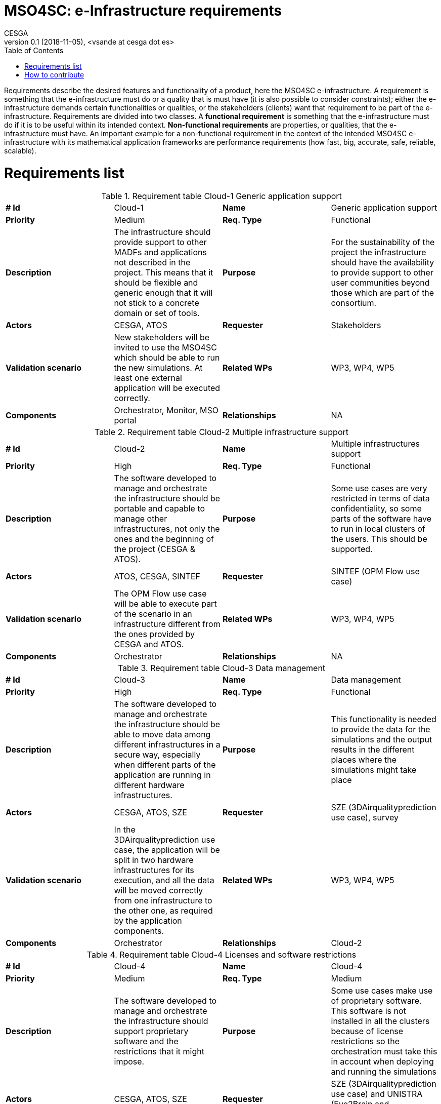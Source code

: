 = MSO4SC: e-Infrastructure requirements
CESGA
v0.1 (2018-11-05), <vsande at cesga dot es>
:toc:
:tot:


Requirements describe the desired features and functionality of a product, here the MSO4SC e-infrastructure. A requirement is something that the e-infrastructure must do or a quality that is must have (it is also possible to consider constraints); either the e-infrastructure demands certain functionalities or qualities, or the stakeholders (clients) want that requirement to be part of the e-infrastructure. Requirements are divided into two classes. A *functional requirement* is something that the e-infrastructure must do if it is to be useful within its intended context. *Non-functional requirements* are properties, or qualities, that the e-infrastructure must have. An important example for a non-functional requirement in the context of the intended MSO4SC e-infrastructure with its mathematical application frameworks are performance requirements (how fast, big, accurate, safe, reliable, scalable).


[[requirements]]
= Requirements list


[cols=",,,",]
.Requirement table Cloud-1 Generic application support
|==============================================================================================================================================================================================================================
a| *# Id*
 |Cloud-1 a| *Name*
 |Generic application support
a| *Priority*
 |Medium a| *Req. Type*
 |Functional
a| *Description*
 |The infrastructure should provide support to other MADFs and applications not described in the project. This means that it should be flexible and generic enough that it will not stick to a concrete domain or set of tools.
a| *Purpose*
 |For the sustainability of the project the infrastructure should have the availability to provide support to other user communities beyond those which are part of the consortium.
a| *Actors*
 |CESGA, ATOS
a| *Requester*
 |Stakeholders
a| *Validation scenario*
 |New stakeholders will be invited to use the MSO4SC which should be able to run the new simulations. At least one external application will be executed correctly.
a| *Related WPs*
 |WP3, WP4, WP5
a| *Components*
 |Orchestrator, Monitor, MSO portal
a| *Relationships*

 |NA
|==============================================================================================================================================================================================================================



[cols=",,,",]
.Requirement table Cloud-2 Multiple infrastructure support
|=======================================================================================================================================================================================================
a| *# Id*
 |Cloud-2 a| *Name*
 |Multiple infrastructures support
a| *Priority*
 |High a| *Req. Type*
 |Functional
a| *Description*
 |The software developed to manage and orchestrate the infrastructure should be portable and capable to manage other infrastructures, not only the ones and the beginning of the project (CESGA & ATOS).
a| *Purpose*
 |Some use cases are very restricted in terms of data confidentiality, so some parts of the software have to run in local clusters of the users. This should be supported.
a| *Actors*
 |ATOS, CESGA, SINTEF
a| *Requester*
 |SINTEF (OPM Flow use case)
a| *Validation scenario*
 |The OPM Flow use case will be able to execute part of the scenario in an infrastructure different from the ones provided by CESGA and ATOS.
a| *Related WPs*
 |WP3, WP4, WP5
a| *Components*
 |Orchestrator
a| *Relationships*

 |NA
|=======================================================================================================================================================================================================



[cols=",,,",]
.Requirement table Cloud-3 Data management
|=======================================================================================================================================================================================================================================================
a|
*# Id*
 |Cloud-3 a|
*Name*
 |Data management
a|
*Priority*
 |High a|
*Req. Type*
 |Functional
a|
*Description*
 |The software developed to manage and orchestrate the infrastructure should be able to move data among different infrastructures in a secure way, especially when different parts of the application are running in different hardware infrastructures.
a|
*Purpose*
 |This functionality is needed to provide the data for the simulations and the output results in the different places where the simulations might take place
a|
*Actors*
 |CESGA, ATOS, SZE
a|
*Requester*
 |SZE (3DAirqualityprediction use case), survey
a|
*Validation scenario*
 |In the 3DAirqualityprediction use case, the application will be split in two hardware infrastructures for its execution, and all the data will be moved correctly from one infrastructure to the other one, as required by the application components.
a|
*Related WPs*
 |WP3, WP4, WP5
a|
*Components*
 |Orchestrator
a|
*Relationships*
 |Cloud-2
|=======================================================================================================================================================================================================================================================



[cols=",,,",]
.Requirement table Cloud-4 Licenses and software restrictions
|=================================================================================================================================================================================================================================================================
a|
*# Id*
 |Cloud-4 a|
*Name*
 |Cloud-4
a|
*Priority*
 |Medium a|
*Req. Type*
 |Medium
a|
*Description*
 |The software developed to manage and orchestrate the infrastructure should support proprietary software and the restrictions that it might impose.
a|
*Purpose*
 |Some use cases make use of proprietary software. This software is not installed in all the clusters because of license restrictions so the orchestration must take this in account when deploying and running the simulations
a|
*Actors*
 |CESGA, ATOS, SZE
a|
*Requester*
 |SZE (3DAirqualityprediction use case) and UNISTRA (Eye2Brain and HIFIMAGNET uses cases)
a|
*Validation scenario*
 |During the 3DAirqualityprediction, Exe2Brain and HIFIMAGNET use cases, at least one of the components deployed will be proprietary and the MSO4SC e-Infrastructure will be able to deploy and execute it without any issues related to the licensing management.
a|
*Related WPs*
 |WP3, WP4, WP5
a|
*Components*
 |Orchestrator
a|
*Relationships*

 |NA
|=================================================================================================================================================================================================================================================================



[cols=",,,",]
.Requirement table Cloud-5 Support MPI Applications
|=================================================================================================================================================================================================================================================================
a|
*# Id*
 |Cloud-5 a|
*Name*
 |Support MPI Applications
a|
*Priority*
 |High a|
*Req. Type*
 |Functional
a|
*Description*
 |The software developed to manage and orchestrate the infrastructure should support proprietary software and the restrictions that it might impose.
a|
*Purpose*
 |Some use cases make use of proprietary software. This software is not installed in all the clusters because of license restrictions so the orchestration must take this in account when deploying and running the simulations
a|
*Actors*
 |CESGA, ATOS, SZE
a|
*Requester*
 |SZE (3DAirqualityprediction use case) and UNISTRA (Eye2Brain and HIFIMAGNET uses cases)
a|
*Validation scenario*
 |During the 3DAirqualityprediction, Exe2Brain and HIFIMAGNET use cases, at least one of the components deployed will be proprietary and the MSO4SC e-Infrastructure will be able to deploy and execute it without any issues related to the licensing management.
a|
*Related WPs*
 |WP3, WP4, WP5
a|
*Components*
 |Orchestrator
a|
*Relationships*

 |NA
|=================================================================================================================================================================================================================================================================



[cols=",,,",]
.Requirement table Cloud-6 Visualization
|====================================================================================================================================================================================================================================================================
a|
*# Id*
 |Cloud-6 a|
*Name*
 |Visualization
a|
*Priority*
 |High a|
*Req. Type*
 |Functional
a|
*Description*
 |The infrastructure should support remote visualization capabilities, so it will be possible to load the results of a simulation and watch them. The infrastructure should support an integrated use of visualization software as part of the services to the users.
a|
*Purpose*
 |Many use cases require visualization software in different parts of the simulation: pre-processing and post-processing, mainly.
a|
*Actors*
 |CESGA, ATOS, UNISTRA
a|
*Requester*
 |ZIBaffinity users, ZIB, survey
a|
*Validation scenario*
 |At least 4 pilots will use visualization tools in order to show the simulation results. Such visualization should be smoothly integrated with the rest of functionalities in the MSO Portal.
a|
*Related WPs*
 |WP3, WP4, WP5
a|
*Components*
 |MSO Portal
a|
*Relationships*

 |NA
|====================================================================================================================================================================================================================================================================



[cols=",,,",]
.Requirement table Cloud-7 Simulation monitoring
|====================================================================================================================================================================================================================================================================
a|
*# Id*
 |Cloud-7 a|
*Name*
 |Simulation monitoring
a|
*Priority*
 |Medium a|
*Req. Type*
 |Functional
a|
*Description*
 |The infrastructure should support remote visualization capabilities, so it will be possible to load the results of a simulation and watch them. The infrastructure should support an integrated use of visualization software as part of the services to the users.
a|
*Purpose*
 |Many use cases require visualization software in different parts of the simulation: pre-processing and post-processing, mainly.
a|
*Actors*
 |CESGA, ATOS, UNISTRA
a|
*Requester*
 |ZIBaffinity users, ZIB, survey
a|
*Validation scenario*
 |At least 4 pilots will use visualization tools in order to show the simulation results. Such visualization should be smoothly integrated with the rest of functionalities in the MSO Portal.
a|
*Related WPs*
 |WP3, WP4, WP5
a|
*Components*
 |MSO Portal
a|
*Relationships*

 |NA
|====================================================================================================================================================================================================================================================================



[cols=",,,",]
.Requirement table Cloud-8 Automate applications deployment and execution
|==========================================================================================================================================================================================================================================================================================================================================
a|
*# Id*
 |Cloud-8 a|
*Name*
 |Automate applications deployment and execution
a|
*Priority*
 |High a|
*Req. Type*
 |Functional
a|
*Description*
 |The MSO4SC e-Infrastructure will provide a rich GUI in order to submit jobs to HPC systems and tasks to Cloud providers. A process in the background will be responsible to prepare the application, deploy it and run it in the corresponding context (HPC and/or Cloud) without the need of user intervention in the technical aspects.
a|
*Purpose*
 |MSO4SC stakeholders do not need to be aware of the technical details when asking for the execution of an application. Therefore, MSO4SC e-Infrastructure should ease such task by abstracting the technical complexity, with the proper mechanisms running in the background.
a|
*Actors*
 |ATOS, CESGA
a|
*Requester*
 |MSO4SC partners, Stakeholders
a|
*Validation scenario*
 |All the project pilots will evaluate the functionality. Stakeholders will run the applications through a GUI from the MSO Portal, and the right deployment and execution will be done by MSO4SC in 100% of the cases (without any error related to the orchestration mechanism itself).
a|
*Related WPs*
 |WP3
a|
*Components*
 |Orchestrator, MSO Portal
a|
*Relationships*

 |NA
|==========================================================================================================================================================================================================================================================================================================================================



[cols=",,,",]
.Requirements table Cloud-9 Decoupling of simulations and visualization
|=========================================================================================================================================================================================================================================================================================================================================================================================================================================================================================================
a|
*# Id*
 |Cloud-9 a|
*Name*
 |Decoupling of simulations and visualization
a|
*Priority*
 |Medium a|
*Req. Type*
 |Non-Functional
a|
*Description*
 |Simulations run in MSO4SC should provide the possibility to use any tool for visualization, instead of a concrete one for all the cases. This means that it will be possible to generate the simulation outcome and just download it if desired, so the stakeholders will be able to select the visualization tool they want and provide such outcome as input. All the MADFs will store simulation outcomes in a location from which the MSO Portal will be able to access to serve it to stakeholders.
a|
*Purpose*
 |MSO4SC stakeholders want to avoid vendor lock-in in the case of visualization, since each one may have their own preferences in term of post-processing and visualization tools.
a|
*Actors*
 |ATOS, CESGA, KTH, BCAM, UNISTRA, SINTEF
a|
*Requester*
 |Stakeholders
a|
*Validation scenario*
 |Several simulations will generate outcomes that can be retrieved directly by stakeholders. Such functionality will be tested separately with all the pilots, checking that in 100% of the cases it is possible to retrieve the simulation result, and use it in the desired visualization tool (after some post-processing, if required).
a|
*Related WPs*
 |WP3, WP4
a|
*Components*
 |MSO Portal, MADFs
a|
*Relationships*
|=========================================================================================================================================================================================================================================================================================================================================================================================================================================================================================================



[cols=",,,",]
.Requirements table Cloud-10 Optimize data management
|==================================================================================================================================================================================================================
a|
*# Id*
 |Cloud-10 a|
*Name*
 |Optimize Data Management
a|
*Priority*
 |High a|
*Req. Type*
 |Functional/Non Functional
a|
*Description*
 |The software developed to manage and orchestrate the infrastructure should be able to move data among different infrastructures, some of them dedicated to particular tasks so that optimise data movement times.
a|
*Purpose*
 |This functionality is needed to ensure movement of measured data of the end-user application represented on dedicated servers to the MSO4SC infrastructure while keeping good overall execution times.
a|
*Actors*
 |SZE, CESGA, ATOS
a|
*Requester*
 |external parties, SZE
a|
*Validation scenario*
 |3DAirQualityPrediction pilot
a|
*Related WPs*
 |WP3, WP5
a|
*Components*
 |Orchestrator
a|
*Relationships*

 |3DAQP-2
|==================================================================================================================================================================================================================



[cols=",,,",]
.Requirements table Cloud-11 Pause/Restart/Recover simulation
|==================================================================================================================================================================================================================================
a|
*# Id*
 |Cloud-11 a|
*Name*
 |Pause/Restart/Recover simulation
a|
*Priority*
 |High a|
*Req. Type*
 |Functional
a|
*Description*
 |The users request a way to pause or stop a simulation in order to reconfigure it and start again, from the beginning or a certain point, from an adequate GUI.
a|
*Purpose*
 |In some simulations, it is very useful to recalibrate the simulation if something is wrong or could be improved, and restart it without starting over again, especially if the resources consumed during the simulation are high.
a|
*Actors*
 |MADF owners, ATOS
a|
*Requester*
 |Stakeholders, survey
a|
*Validation scenario*
 |A modularized simulation using one of the MADFs will be stopped, reconfigured and restarted from the same point, and the results obtained will be the expected ones.
a|
*Related WPs*
 |WP3, WP4, WP5
a|
*Components*
 |MADFs, MSO Portal
a|
*Relationships*

 |Cloud-7
|==================================================================================================================================================================================================================================



[cols=",,,",]
.Requirements table Cloud-12 Community Support
|=================================================================================================================================================================================================================================================================
a|
*# Id*
 |Cloud-12 a|
*Name*
 |Community Support
a|
*Priority*
 |Medium a|
*Req. Type*
 |Functional
a|
*Description*
 |Different mechanisms should be provided to allow users an easy learning curve of MSO4SC, such as Q&A, Wikis or forums. These mechanisms will be the way to articulate the community around MSO4SC.
a|
*Purpose*
 |Stakeholders (members and no-members of the project) will have questions about how the different parts of MSO4SC work, as well as need some kind of training to start using it quickly. Such functionality will allow a higher level of software maturity (TRL).
a|
*Actors*
 |ATOS, CESGA
a|
*Requester*
 |MSO4SC partners
a|
*Validation scenario*
 |Users will be able to post/answer more than 3 questions, read and edit the wikis, and participate in, at least one learning event. The MSO Portal will reach, at least, TRL 8.
a|
*Related WPs*
 |WP3, WP2, WP6
a|
*Components*
 |MSO Portal
a|
*Relationships*

 |NA
|=================================================================================================================================================================================================================================================================



[cols=",,,",]
.Requirements table Cloud-13 Data categorization
|=========================================================================================================================================================================================================================================================
a|
*# Id*
 |Cloud-13 a|
*Name*
 |Data categorization
a|
*Priority*
 |High a|
*Req. Type*
 |Functional
a|
*Description*
 |The data management system should provide a way to easily find the different datasets available and generated in the infrastructure. That means that there should be available metadata about the datasets and that a search mechanism will be in place.
a|
*Purpose*
 |MSO4SC users need to navigate through the data catalogue available in the portal, quickly finding the dataset they need.
a|
*Actors*
 |ATOS
a|
*Requester*
 |MSO4SC Partners, survey
a|
*Validation scenario*
 |Concrete datasets are found in only one query.
a|
*Related WPs*
 |WP3
a|
*Components*
 |MSO Portal
a|
*Relationships*

 |NA
|=========================================================================================================================================================================================================================================================



[cols=",,,",]
.Requirements table Cloud-14 Multi-Simulation
|=========================================================================================================================================================================================================================================================
a|
*# Id*
 |Cloud-14 a|
*Name*
 |Multi-Simulation
a|
*Priority*
 |Medium a|
*Req. Type*
 |Functional
a|
*Description*
 |The data management system should provide a way to easily find the different datasets available and generated in the infrastructure. That means that there should be available metadata about the datasets and that a search mechanism will be in place.
a|
*Purpose*
 |MSO4SC users need to navigate through the data catalogue available in the portal, quickly finding the dataset they need.
a|
*Actors*
 |ATOS
a|
*Requester*
 |MSO4SC Partners, survey
a|
*Validation scenario*
 |Concrete datasets are found in only one query.
a|
*Related WPs*
 |WP3
a|
*Components*
 |MSO Portal
a|
*Relationships*

 |NA
|=========================================================================================================================================================================================================================================================



[cols=",,,",]
.Requirements table Cloud-15 Containers support
|=======================================================================================================================================================================================================================================================
a|
*# Id*
 |Cloud-15 a|
*Name*
 |Containers support
a|
*Priority*
 |High a|
*Req. Type*
 |Non-Functional
a|
*Description*
 |The infrastructure must run HPC jobs inside containers with no significant latency.
a|
*Purpose*
 |Containers will include the application to run and the right combination of libraries and versions, in such a way it will not be necessary to reconfigure the target hardware every time an application is deployed.
a|
*Actors*
 |All MSO4SC Partners
a|
*Requester*
 |MSO4SC Partners
a|
*Validation scenario*
 |Stakeholders providing its simulations with all their dependencies packed in a container should be able to execute them without perceiving delays. There will be containers for all the pilots and the MADFs, and performance loss should be below 5%.
a|
*Related WPs*
 |WP3, WP4, WP5
a|
*Components*
 |Orchestrator, MADFs, Pilots
a|
*Relationships*

 |NA
|=======================================================================================================================================================================================================================================================



[cols=",,,",]
.Requirements table Cloud-16 Open development.
|===========================================================================================================================================
a|
*# Id*
 |Cloud-16 a|
*Name*
 |Open development
a|
*Priority*
 |High a|
*Req. Type*
 |Non-Functional
a|
*Description*
 |The infrastructure source code and the evolution of its development should be open and hosted in common public repositories (e.g. github).
a|
*Purpose*
 |Internal and external developers can collaborate and help to improve, maintain and fix the E-Infrastructure itself.
a|
*Actors*
 |MSO4SC Partners and external developers
a|
*Requester*
 |MSO4SC Partners
a|
*Validation scenario*
 |Developers community can access to the source code, submit improvements and issues.
a|
*Related WPs*
 |WP3
a|
*Components*
 |Portal, orchestrator, monitor
a|
*Relationships*

 |NA
|===========================================================================================================================================



[cols=",,,",]
.Requirement table Cloud-17 Private data and security.
|===========================================================================================================================================================================================================================================
a|
*# Id*
 |Cloud-17 a|
*Name*
 |Private data and security
a|
*Priority*
 |High a|
*Req. Type*
 |Functional
a|
*Description*
 |Users should require to work with private or confidential data for both inputs and outputs. Users can decide the visibility of the input and output data, and the e-infrastructure must ensure the required security level for these data.
a|
*Purpose*
 |The end user need the above feature to manage permissions on the inputs and outputs generated by the simulations to get control on the potential credentials or confidentials issues.
a|
*Actors*
 |CESGA, ATOS, SZE, End-users, survey
a|
*Requester*
 |All use cases
a|
*Validation scenario*
 |If the end-user does not explicitly share any particular owned file or directory, these files are only accessible for him or her. If the end user share a file or folder them will be publicly available for all users.
a|
*Related WPs*
 |WP3, WP4, WP5
a|
*Components*
 |Cloud, Data repository
a|
*Relationships*
 |Cloud-3, Cloud-10, Cloud-13
|===========================================================================================================================================================================================================================================



[cols=",,,",]
.Requirement table Cloud-18 Pre- and post-processing.
|==========================================================================================================================================
a|
*# Id*
 |Cloud-18 a|
*Name*
 |Pre- and postprocessing
a|
*Priority*
 |High a|
*Req. Type*
 |Functional
a|
*Description*
 |The infrastructure should support remote as well as integrated pre- and postprocessing capabilities as part of the services to the users.
a|
*Purpose*
 |Many use cases require pre- and/or postprocessing for their simulation.
a|
*Actors*
 |CESGA, ATOS
a|
*Requester*
 |FEniCS users, survey
a|
*Validation scenario*
 |At least 1 pilot will use pre- and/or postprocessing tools for their simulation results.
a|
*Related WPs*
 |WP3, WP4, WP5
a|
*Components*
 |MSO Portal
a|
*Relationships*

 |NA
|==========================================================================================================================================



[[how-to-contribute]]
= How to contribute

We use the following table to define requeriments.

[cols=",,,",]
.Requirements table template
|==================================================================================================================================================
a| *# Id*
a| ID
a| *Name*
 | Name for the requirement
a| *Priority*
a| Low/Medium/High
a| *Req. Type*
 | Functional/Non-functional
a| *Description*
 | Definition of the requirement. Describe what it is about.
a| *Purpose*
 | Reason to include the requirement. Justify why the requirement should be taken into account.
a| *Actors*
 | Actors involved in the requirement, taking into account stakeholders related to it. The ones who must deal with it.
a| *Requester*
 | List of pilots or entities which proposed or are related to the requirement and that can validate the requirement.
a| *Validation scenario*
 | Determine some validation criteria which would check that the requirement is fulfilled (i.e. small remark about the testing that should be done).
a| *Related WPs*
 | Which WPs we expect to work on this requirement
a| *Components*
 | Include some mapping with the parts of the high level architecture which are affected by this requirement
a| *Relationships*

 |List here those requirements related to this one
|==================================================================================================================================================

To suggest a new requirement for the e-Infrastructure, please, click on `Edit this page` (at the top right corner of this web page) and create a new pull request with the proposed requirement.

The asciidoc source code for a requirement template is shown below.

.Requirement template in asciidoc
----
[cols=",,,",]
.Requirements table template
|==================================================================================================================================================
a| *# Id*
a| ID
a| *Name*
 | Name for the requirement
a| *Priority*
a| Low/Medium/High
a| *Req. Type*
 | Functional/Non-functional
a| *Description*
 | Definition of the requirement. Describe what it is about.
a| *Purpose*
 | Reason to include the requirement. Justify why the requirement should be taken into account.
a| *Actors*
 | Actors involved in the requirement, taking into account stakeholders related to it. The ones who must deal with it.
a| *Requester*
 | List of pilots or entities which proposed or are related to the requirement and that can validate the requirement.
a| *Validation scenario*
 | Determine some validation criteria which would check that the requirement is fulfilled (i.e. small remark about the testing that should be done).
a| *Related WPs*
 | Which WPs we expect to work on this requirement
a| *Components*
 | Include some mapping with the parts of the high level architecture which are affected by this requirement
a| *Relationships*
----


